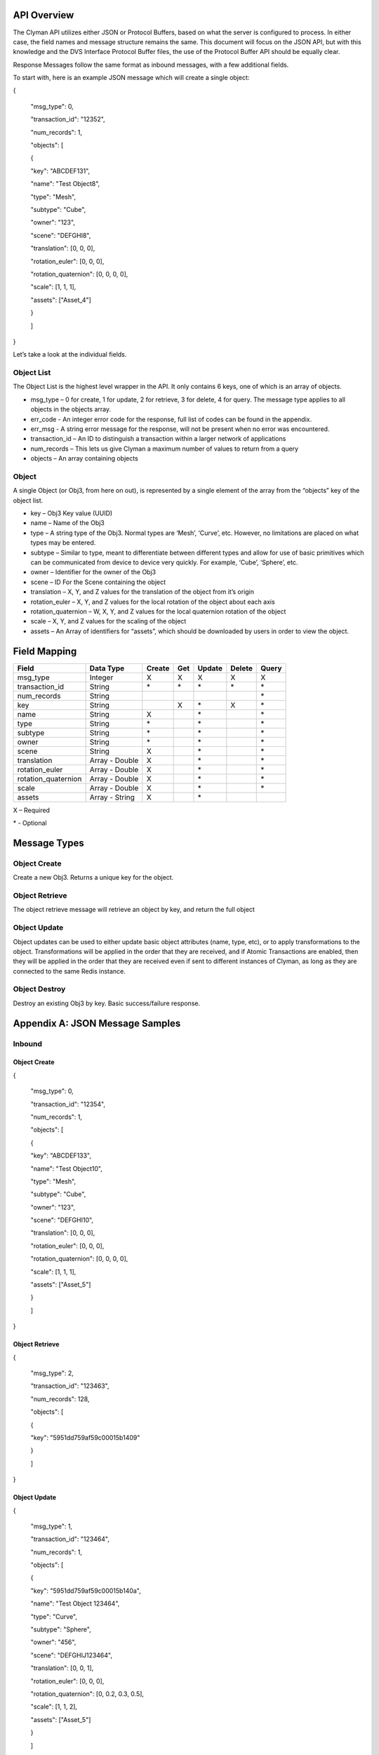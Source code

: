 .. _api:

API Overview
============

The Clyman API utilizes either JSON or Protocol Buffers, based on what
the server is configured to process. In either case, the field names and
message structure remains the same. This document will focus on the JSON
API, but with this knowledge and the DVS Interface Protocol Buffer
files, the use of the Protocol Buffer API should be equally clear.

Response Messages follow the same format as inbound messages, with a few
additional fields.

To start with, here is an example JSON message which will create a
single object:

{

 "msg\_type": 0,

 "transaction\_id": "12352",

 "num\_records": 1,

 "objects": [

 {

 "key": "ABCDEF131",

 "name": "Test Object8",

 "type": "Mesh",

 "subtype": "Cube",

 "owner": "123",

 "scene": "DEFGHI8",

 "translation": [0, 0, 0],

 "rotation\_euler": [0, 0, 0],

 "rotation\_quaternion": [0, 0, 0, 0],

 "scale": [1, 1, 1],

 "assets": ["Asset\_4"]

 }

 ]

}

Let’s take a look at the individual fields.

Object List
-----------

The Object List is the highest level wrapper in the API. It only
contains 6 keys, one of which is an array of objects.

-  msg\_type – 0 for create, 1 for update, 2 for retrieve, 3 for delete,
   4 for query. The message type applies to all objects in the objects
   array.
-  err\_code - An integer error code for the response, full list of codes
   can be found in the appendix.
-  err\_msg - A string error message for the response, will not be present when
   no error was encountered.
-  transaction\_id – An ID to distinguish a transaction within a larger
   network of applications
-  num\_records – This lets us give Clyman a maximum number of values to
   return from a query
-  objects – An array containing objects

Object
------

A single Object (or Obj3, from here on out), is represented by a single
element of the array from the “objects” key of the object list.

-  key – Obj3 Key value (UUID)
-  name – Name of the Obj3
-  type – A string type of the Obj3. Normal types are ‘Mesh’, ‘Curve’,
   etc. However, no limitations are placed on what types may be entered.
-  subtype – Similar to type, meant to differentiate between different
   types and allow for use of basic primitives which can be communicated
   from device to device very quickly. For example, ‘Cube’, ‘Sphere’,
   etc.
-  owner – Identifier for the owner of the Obj3
-  scene – ID For the Scene containing the object
-  translation – X, Y, and Z values for the translation of the object
   from it’s origin
-  rotation\_euler – X, Y, and Z values for the local rotation of the object
   about each axis
-  rotation\_quaternion – W, X, Y, and Z values for the local quaternion
   rotation of the object
-  scale – X, Y, and Z values for the scaling of the object
-  assets – An Array of identifiers for “assets”, which should be
   downloaded by users in order to view the object.

Field Mapping
=============

+------------------------+------------------+------------+----------+------------+------------+-----------+
| **Field**              | **Data Type**    | **Create** | **Get**  | **Update** | **Delete** | **Query** |
+------------------------+------------------+------------+----------+------------+------------+-----------+
| msg\_type              | Integer          | X          | X        | X          | X          | X         |
+------------------------+------------------+------------+----------+------------+------------+-----------+
| transaction\_id        | String           | \*         | \*       | \*         | \*         | \*        |
+------------------------+------------------+------------+----------+------------+------------+-----------+
| num\_records           | String           |            |          |            |            | \*        |
+------------------------+------------------+------------+----------+------------+------------+-----------+
| key                    | String           |            | X        | \*         | X          | \*        |
+------------------------+------------------+------------+----------+------------+------------+-----------+
| name                   | String           | X          |          | \*         |            | \*        |
+------------------------+------------------+------------+----------+------------+------------+-----------+
| type                   | String           | \*         |          | \*         |            | \*        |
+------------------------+------------------+------------+----------+------------+------------+-----------+
| subtype                | String           | \*         |          | \*         |            | \*        |
+------------------------+------------------+------------+----------+------------+------------+-----------+
| owner                  | String           | \*         |          | \*         |            | \*        |
+------------------------+------------------+------------+----------+------------+------------+-----------+
| scene                  | String           | X          |          | \*         |            | \*        |
+------------------------+------------------+------------+----------+------------+------------+-----------+
| translation            | Array - Double   | X          |          | \*         |            | \*        |
+------------------------+------------------+------------+----------+------------+------------+-----------+
| rotation\_euler        | Array - Double   | X          |          | \*         |            | \*        |
+------------------------+------------------+------------+----------+------------+------------+-----------+
| rotation\_quaternion   | Array - Double   | X          |          | \*         |            | \*        |
+------------------------+------------------+------------+----------+------------+------------+-----------+
| scale                  | Array - Double   | X          |          | \*         |            | \*        |
+------------------------+------------------+------------+----------+------------+------------+-----------+
| assets                 | Array - String   | X          |          | \*         |            |           |
+------------------------+------------------+------------+----------+------------+------------+-----------+

X – Required

\* - Optional

Message Types
=============

Object Create
-------------

Create a new Obj3. Returns a unique key for the object.

Object Retrieve
---------------

The object retrieve message will retrieve an object by key, and return
the full object

Object Update
-------------

Object updates can be used to either update basic object attributes
(name, type, etc), or to apply transformations to the object.
Transformations will be applied in the order that they are received, and
if Atomic Transactions are enabled, then they will be applied in the
order that they are received even if sent to different instances of
Clyman, as long as they are connected to the same Redis instance.

Object Destroy
--------------

Destroy an existing Obj3 by key. Basic success/failure response.

Appendix A: JSON Message Samples
================================

Inbound
-------

Object Create
~~~~~~~~~~~~~

{

 "msg\_type": 0,

 "transaction\_id": "12354",

 "num\_records": 1,

 "objects": [

 {

 "key": "ABCDEF133",

 "name": "Test Object10",

 "type": "Mesh",

 "subtype": "Cube",

 "owner": "123",

 "scene": "DEFGHI10",

 "translation": [0, 0, 0],

 "rotation\_euler": [0, 0, 0],

 "rotation\_quaternion": [0, 0, 0, 0],

 "scale": [1, 1, 1],

 "assets": ["Asset\_5"]

 }

 ]

}

Object Retrieve
~~~~~~~~~~~~~~~

{

 "msg\_type": 2,

 "transaction\_id": "123463",

 "num\_records": 128,

 "objects": [

 {

 "key": "5951dd759af59c00015b1409"

 }

 ]

}

Object Update
~~~~~~~~~~~~~

{

 "msg\_type": 1,

 "transaction\_id": "123464",

 "num\_records": 1,

 "objects": [

 {

 "key": "5951dd759af59c00015b140a",

 "name": "Test Object 123464",

 "type": "Curve",

 "subtype": "Sphere",

 "owner": "456",

 "scene": "DEFGHIJ123464",

 "translation": [0, 0, 1],

 "rotation\_euler": [0, 0, 0],

 "rotation\_quaternion": [0, 0.2, 0.3, 0.5],

 "scale": [1, 1, 2],

 "assets": ["Asset\_5"]

 }

 ]

}

Object Destroy
~~~~~~~~~~~~~~

{

 "msg\_type": 3,

 "transaction\_id": "123463",

 "num\_records": 1,

 "objects": [

 {

 "key": "5951dd759af59c00015b1409"

 }

 ]

}

Object Query
~~~~~~~~~~~~

{

 "msg\_type": 4,

 "transaction\_id": "123463",

 "num\_records": 1,

 "objects": [

 {

 "name": "Test Object 123463"

 },

 {

 "name": "Bad Object"

 }

 ]

}

Response
--------

Object Create
~~~~~~~~~~~~~

{
  "msg\_type":0,
  "err\_code":100,
  "num\_records":1,
  "objects":[
    {
      "key":"5951dd759af59c00015b140b"
    }
  ]
}

Object Update
~~~~~~~~~~~~~

{
  "msg\_type":1,
  "err\_code":100,
  "num\_records":1,
  "objects":[
    {
      "key":"5951dd759af59c00015b1409",
      "name":"Test Object 123463",
      "scene":"DEFGHIJ123463",
      "type":"Mesh",
      "subtype":"Cube",
      "owner":"456",
      "translation":[0.0,0.0,0.0],
      "scale":[1.0,2.0,1.0]
    }
  ]
}

Object Retrieve
~~~~~~~~~~~~~~~

{
  "msg\_type":2,
  "err\_code":100,
  "num\_records":1,
  "objects":[
    {
      "name":"Test Object10",
      "scene":"DEFGHI10",
      "type":"Mesh",
      "subtype":"Cube",
      "owner":"123",
      "translation":[0.0,0.0,0.0],
      "scale":[1.0,1.0,1.0]
    }
  ]
}

Object Destroy
~~~~~~~~~~~~~~

{
  "msg\_type":3,
  "err\_code":100,
  "num\_records":1,
  "objects":[
    {
      "key":"5951dd759af59c00015b1408"
    }
  ]
}

Object Query
~~~~~~~~~~~~

{
  "msg\_type":4,
  "err\_code":100,
  "num\_records":2,
  "objects":[
    {
      "name":"Test Object 123465",
      "scene":"DEFGHIJ123465",
      "type":"Mesh",
      "subtype":"Cube",
      "owner":"456",
      "translation":[0.0,0.0,0.0],
      "scale":[1.0,1.0,2.0]
    },
    {
      "name":"Test Object 123456",
      "scene":"DEFGHIJ123456",
      "type":"Curve",
      "subtype":"Sphere",
      "owner":"456",
      "translation":[0.0,0.0,0.0],
      "scale":[2.0,1.0,1.0]
    }
  ]
}

Appendix B: Error Codes
=======================

NO\_ERROR = 100

Operation was successful

ERROR = 101

An unknown error occurred

NOT\_FOUND = 102

Data was not found

TRANSLATION\_ERROR = 110

JSON/Protocol Buffer parsing error

PROCESSING\_ERROR = 120

Unknown error occurred during processing stage of execution

BAD\_MSG\_TYPE\_ERROR = 121

An invalid msg_type was recieved (valid values are integers from 0 to 4)

INSUFF\_DATA\_ERROR = 122

Insufficient data received on message to form a valid response


:ref:`Go Home <index>`
